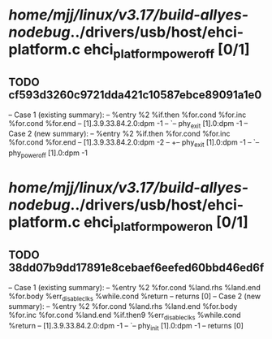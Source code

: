 #+TODO: TODO CHECK | BUG DUP
* /home/mjj/linux/v3.17/build-allyes-nodebug/../drivers/usb/host/ehci-platform.c ehci_platform_power_off [0/1]
** TODO cf593d3260c9721dda421c10587ebce89091a1e0
   -- Case 1 (existing summary):
   --     %entry %2 %if.then %for.cond %for.inc %for.cond %for.end
   --         [1].3.9.33.84.2.0:dpm -1
   --         `-- phy_exit [1].0:dpm -1
   -- Case 2 (new summary):
   --     %entry %2 %if.then %for.cond %for.inc %for.cond %for.end
   --         [1].3.9.33.84.2.0:dpm -2
   --         +-- phy_exit [1].0:dpm -1
   --         `-- phy_power_off [1].0:dpm -1
* /home/mjj/linux/v3.17/build-allyes-nodebug/../drivers/usb/host/ehci-platform.c ehci_platform_power_on [0/1]
** TODO 38dd07b9dd17891e8cebaef6eefed60bbd46ed6f
   -- Case 1 (existing summary):
   --     %entry %2 %for.cond %land.rhs %land.end %for.body %err_disable_clks %while.cond %return
   --         returns [0]
   -- Case 2 (new summary):
   --     %entry %2 %for.cond %land.rhs %land.end %for.body %for.inc %for.cond %land.end %if.then9 %err_disable_clks %while.cond %return
   --         [1].3.9.33.84.2.0:dpm -1
   --         `-- phy_init [1].0:dpm -1
   --         returns [0]
